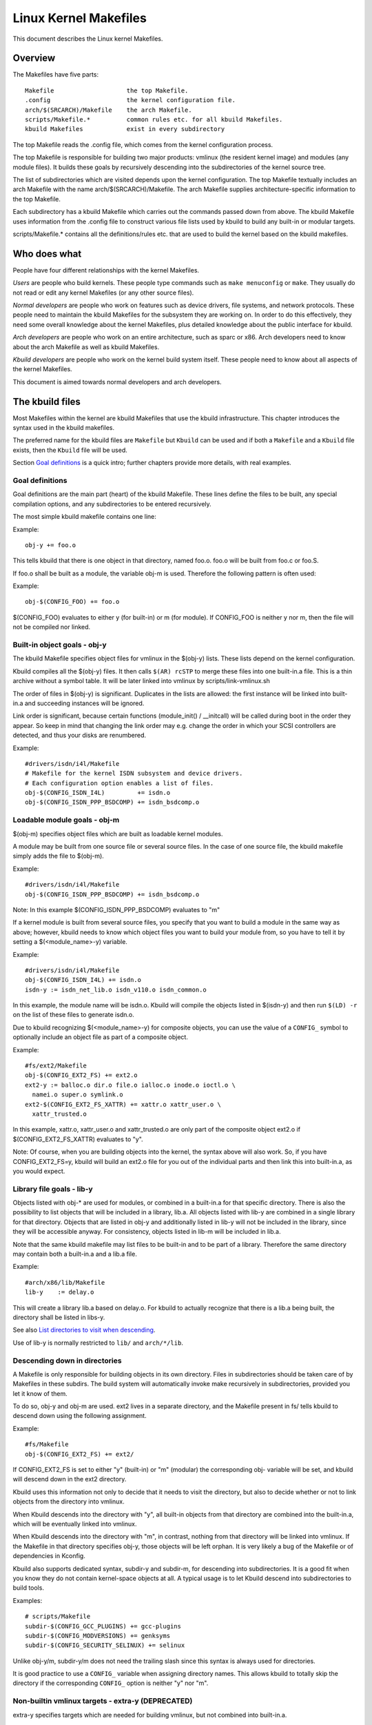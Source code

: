 ======================
Linux Kernel Makefiles
======================

This document describes the Linux kernel Makefiles.

Overview
========

The Makefiles have five parts::

	Makefile                    the top Makefile.
	.config                     the kernel configuration file.
	arch/$(SRCARCH)/Makefile    the arch Makefile.
	scripts/Makefile.*          common rules etc. for all kbuild Makefiles.
	kbuild Makefiles            exist in every subdirectory

The top Makefile reads the .config file, which comes from the kernel
configuration process.

The top Makefile is responsible for building two major products: vmlinux
(the resident kernel image) and modules (any module files).
It builds these goals by recursively descending into the subdirectories of
the kernel source tree.

The list of subdirectories which are visited depends upon the kernel
configuration. The top Makefile textually includes an arch Makefile
with the name arch/$(SRCARCH)/Makefile. The arch Makefile supplies
architecture-specific information to the top Makefile.

Each subdirectory has a kbuild Makefile which carries out the commands
passed down from above. The kbuild Makefile uses information from the
.config file to construct various file lists used by kbuild to build
any built-in or modular targets.

scripts/Makefile.* contains all the definitions/rules etc. that
are used to build the kernel based on the kbuild makefiles.

Who does what
=============

People have four different relationships with the kernel Makefiles.

*Users* are people who build kernels.  These people type commands such as
``make menuconfig`` or ``make``.  They usually do not read or edit
any kernel Makefiles (or any other source files).

*Normal developers* are people who work on features such as device
drivers, file systems, and network protocols.  These people need to
maintain the kbuild Makefiles for the subsystem they are
working on.  In order to do this effectively, they need some overall
knowledge about the kernel Makefiles, plus detailed knowledge about the
public interface for kbuild.

*Arch developers* are people who work on an entire architecture, such
as sparc or x86.  Arch developers need to know about the arch Makefile
as well as kbuild Makefiles.

*Kbuild developers* are people who work on the kernel build system itself.
These people need to know about all aspects of the kernel Makefiles.

This document is aimed towards normal developers and arch developers.


The kbuild files
================

Most Makefiles within the kernel are kbuild Makefiles that use the
kbuild infrastructure. This chapter introduces the syntax used in the
kbuild makefiles.

The preferred name for the kbuild files are ``Makefile`` but ``Kbuild`` can
be used and if both a ``Makefile`` and a ``Kbuild`` file exists, then the ``Kbuild``
file will be used.

Section `Goal definitions`_ is a quick intro; further chapters provide
more details, with real examples.

Goal definitions
----------------

Goal definitions are the main part (heart) of the kbuild Makefile.
These lines define the files to be built, any special compilation
options, and any subdirectories to be entered recursively.

The most simple kbuild makefile contains one line:

Example::

  obj-y += foo.o

This tells kbuild that there is one object in that directory, named
foo.o. foo.o will be built from foo.c or foo.S.

If foo.o shall be built as a module, the variable obj-m is used.
Therefore the following pattern is often used:

Example::

  obj-$(CONFIG_FOO) += foo.o

$(CONFIG_FOO) evaluates to either y (for built-in) or m (for module).
If CONFIG_FOO is neither y nor m, then the file will not be compiled
nor linked.

Built-in object goals - obj-y
-----------------------------

The kbuild Makefile specifies object files for vmlinux
in the $(obj-y) lists.  These lists depend on the kernel
configuration.

Kbuild compiles all the $(obj-y) files.  It then calls
``$(AR) rcSTP`` to merge these files into one built-in.a file.
This is a thin archive without a symbol table. It will be later
linked into vmlinux by scripts/link-vmlinux.sh

The order of files in $(obj-y) is significant.  Duplicates in
the lists are allowed: the first instance will be linked into
built-in.a and succeeding instances will be ignored.

Link order is significant, because certain functions
(module_init() / __initcall) will be called during boot in the
order they appear. So keep in mind that changing the link
order may e.g. change the order in which your SCSI
controllers are detected, and thus your disks are renumbered.

Example::

  #drivers/isdn/i4l/Makefile
  # Makefile for the kernel ISDN subsystem and device drivers.
  # Each configuration option enables a list of files.
  obj-$(CONFIG_ISDN_I4L)         += isdn.o
  obj-$(CONFIG_ISDN_PPP_BSDCOMP) += isdn_bsdcomp.o

Loadable module goals - obj-m
-----------------------------

$(obj-m) specifies object files which are built as loadable
kernel modules.

A module may be built from one source file or several source
files. In the case of one source file, the kbuild makefile
simply adds the file to $(obj-m).

Example::

  #drivers/isdn/i4l/Makefile
  obj-$(CONFIG_ISDN_PPP_BSDCOMP) += isdn_bsdcomp.o

Note: In this example $(CONFIG_ISDN_PPP_BSDCOMP) evaluates to "m"

If a kernel module is built from several source files, you specify
that you want to build a module in the same way as above; however,
kbuild needs to know which object files you want to build your
module from, so you have to tell it by setting a $(<module_name>-y)
variable.

Example::

  #drivers/isdn/i4l/Makefile
  obj-$(CONFIG_ISDN_I4L) += isdn.o
  isdn-y := isdn_net_lib.o isdn_v110.o isdn_common.o

In this example, the module name will be isdn.o. Kbuild will
compile the objects listed in $(isdn-y) and then run
``$(LD) -r`` on the list of these files to generate isdn.o.

Due to kbuild recognizing $(<module_name>-y) for composite objects,
you can use the value of a ``CONFIG_`` symbol to optionally include an
object file as part of a composite object.

Example::

  #fs/ext2/Makefile
  obj-$(CONFIG_EXT2_FS) += ext2.o
  ext2-y := balloc.o dir.o file.o ialloc.o inode.o ioctl.o \
    namei.o super.o symlink.o
  ext2-$(CONFIG_EXT2_FS_XATTR) += xattr.o xattr_user.o \
    xattr_trusted.o

In this example, xattr.o, xattr_user.o and xattr_trusted.o are only
part of the composite object ext2.o if $(CONFIG_EXT2_FS_XATTR)
evaluates to "y".

Note: Of course, when you are building objects into the kernel,
the syntax above will also work. So, if you have CONFIG_EXT2_FS=y,
kbuild will build an ext2.o file for you out of the individual
parts and then link this into built-in.a, as you would expect.

Library file goals - lib-y
--------------------------

Objects listed with obj-* are used for modules, or
combined in a built-in.a for that specific directory.
There is also the possibility to list objects that will
be included in a library, lib.a.
All objects listed with lib-y are combined in a single
library for that directory.
Objects that are listed in obj-y and additionally listed in
lib-y will not be included in the library, since they will
be accessible anyway.
For consistency, objects listed in lib-m will be included in lib.a.

Note that the same kbuild makefile may list files to be built-in
and to be part of a library. Therefore the same directory
may contain both a built-in.a and a lib.a file.

Example::

  #arch/x86/lib/Makefile
  lib-y    := delay.o

This will create a library lib.a based on delay.o. For kbuild to
actually recognize that there is a lib.a being built, the directory
shall be listed in libs-y.

See also `List directories to visit when descending`_.

Use of lib-y is normally restricted to ``lib/`` and ``arch/*/lib``.

Descending down in directories
------------------------------

A Makefile is only responsible for building objects in its own
directory. Files in subdirectories should be taken care of by
Makefiles in these subdirs. The build system will automatically
invoke make recursively in subdirectories, provided you let it know of
them.

To do so, obj-y and obj-m are used.
ext2 lives in a separate directory, and the Makefile present in fs/
tells kbuild to descend down using the following assignment.

Example::

  #fs/Makefile
  obj-$(CONFIG_EXT2_FS) += ext2/

If CONFIG_EXT2_FS is set to either "y" (built-in) or "m" (modular)
the corresponding obj- variable will be set, and kbuild will descend
down in the ext2 directory.

Kbuild uses this information not only to decide that it needs to visit
the directory, but also to decide whether or not to link objects from
the directory into vmlinux.

When Kbuild descends into the directory with "y", all built-in objects
from that directory are combined into the built-in.a, which will be
eventually linked into vmlinux.

When Kbuild descends into the directory with "m", in contrast, nothing
from that directory will be linked into vmlinux. If the Makefile in
that directory specifies obj-y, those objects will be left orphan.
It is very likely a bug of the Makefile or of dependencies in Kconfig.

Kbuild also supports dedicated syntax, subdir-y and subdir-m, for
descending into subdirectories. It is a good fit when you know they
do not contain kernel-space objects at all. A typical usage is to let
Kbuild descend into subdirectories to build tools.

Examples::

  # scripts/Makefile
  subdir-$(CONFIG_GCC_PLUGINS) += gcc-plugins
  subdir-$(CONFIG_MODVERSIONS) += genksyms
  subdir-$(CONFIG_SECURITY_SELINUX) += selinux

Unlike obj-y/m, subdir-y/m does not need the trailing slash since this
syntax is always used for directories.

It is good practice to use a ``CONFIG_`` variable when assigning directory
names. This allows kbuild to totally skip the directory if the
corresponding ``CONFIG_`` option is neither "y" nor "m".

Non-builtin vmlinux targets - extra-y (DEPRECATED)
--------------------------------------------------

extra-y specifies targets which are needed for building vmlinux,
but not combined into built-in.a.

Examples are:

1) vmlinux linker script

   The linker script for vmlinux is located at
   arch/$(SRCARCH)/kernel/vmlinux.lds

Example::

  # arch/x86/kernel/Makefile
  extra-y	+= vmlinux.lds

extra-y is now deprecated because this is equivalent to:

  always-$(KBUILD_BUILTIN) += vmlinux.lds

$(extra-y) should only contain targets needed for vmlinux.

Kbuild skips extra-y when vmlinux is apparently not a final goal.
(e.g. ``make modules``, or building external modules)

If you intend to build targets unconditionally, always-y (explained
in the next section) is the correct syntax to use.

Always built goals - always-y
-----------------------------

always-y specifies targets which are literally always built when
Kbuild visits the Makefile.

Example::

  # ./Kbuild
  offsets-file := include/generated/asm-offsets.h
  always-y += $(offsets-file)

Compilation flags
-----------------

ccflags-y, asflags-y and ldflags-y
  These three flags apply only to the kbuild makefile in which they
  are assigned. They are used for all the normal cc, as and ld
  invocations happening during a recursive build.

  ccflags-y specifies options for compiling with $(CC).

  Example::

    # drivers/acpi/acpica/Makefile
    ccflags-y				:= -Os -D_LINUX -DBUILDING_ACPICA
    ccflags-$(CONFIG_ACPI_DEBUG)	+= -DACPI_DEBUG_OUTPUT

  This variable is necessary because the top Makefile owns the
  variable $(KBUILD_CFLAGS) and uses it for compilation flags for the
  entire tree.

  asflags-y specifies assembler options.

  Example::

    #arch/sparc/kernel/Makefile
    asflags-y := -ansi

  ldflags-y specifies options for linking with $(LD).

  Example::

    #arch/cris/boot/compressed/Makefile
    ldflags-y += -T $(src)/decompress_$(arch-y).lds

subdir-ccflags-y, subdir-asflags-y
  The two flags listed above are similar to ccflags-y and asflags-y.
  The difference is that the subdir- variants have effect for the kbuild
  file where they are present and all subdirectories.
  Options specified using subdir-* are added to the commandline before
  the options specified using the non-subdir variants.

  Example::

    subdir-ccflags-y := -Werror

ccflags-remove-y, asflags-remove-y
  These flags are used to remove particular flags for the compiler,
  assembler invocations.

  Example::

    ccflags-remove-$(CONFIG_MCOUNT) += -pg

CFLAGS_$@, AFLAGS_$@
  CFLAGS_$@ and AFLAGS_$@ only apply to commands in current
  kbuild makefile.

  $(CFLAGS_$@) specifies per-file options for $(CC).  The $@
  part has a literal value which specifies the file that it is for.

  CFLAGS_$@ has the higher priority than ccflags-remove-y; CFLAGS_$@
  can re-add compiler flags that were removed by ccflags-remove-y.

  Example::

    # drivers/scsi/Makefile
    CFLAGS_aha152x.o =   -DAHA152X_STAT -DAUTOCONF

  This line specify compilation flags for aha152x.o.

  $(AFLAGS_$@) is a similar feature for source files in assembly
  languages.

  AFLAGS_$@ has the higher priority than asflags-remove-y; AFLAGS_$@
  can re-add assembler flags that were removed by asflags-remove-y.

  Example::

    # arch/arm/kernel/Makefile
    AFLAGS_head.o        := -DTEXT_OFFSET=$(TEXT_OFFSET)
    AFLAGS_crunch-bits.o := -Wa,-mcpu=ep9312
    AFLAGS_iwmmxt.o      := -Wa,-mcpu=iwmmxt

Dependency tracking
-------------------

Kbuild tracks dependencies on the following:

1) All prerequisite files (both ``*.c`` and ``*.h``)
2) ``CONFIG_`` options used in all prerequisite files
3) Command-line used to compile target

Thus, if you change an option to $(CC) all affected files will
be re-compiled.

Custom Rules
------------

Custom rules are used when the kbuild infrastructure does
not provide the required support. A typical example is
header files generated during the build process.
Another example are the architecture-specific Makefiles which
need custom rules to prepare boot images etc.

Custom rules are written as normal Make rules.
Kbuild is not executing in the directory where the Makefile is
located, so all custom rules shall use a relative
path to prerequisite files and target files.

Two variables are used when defining custom rules:

$(src)
  $(src) is the directory where the Makefile is located. Always use $(src) when
  referring to files located in the src tree.

$(obj)
  $(obj) is the directory where the target is saved. Always use $(obj) when
  referring to generated files. Use $(obj) for pattern rules that need to work
  for both generated files and real sources (VPATH will help to find the
  prerequisites not only in the object tree but also in the source tree).

  Example::

    #drivers/scsi/Makefile
    $(obj)/53c8xx_d.h: $(src)/53c7,8xx.scr $(src)/script_asm.pl
    $(CPP) -DCHIP=810 - < $< | ... $(src)/script_asm.pl

  This is a custom rule, following the normal syntax
  required by make.

  The target file depends on two prerequisite files. References
  to the target file are prefixed with $(obj), references
  to prerequisites are referenced with $(src) (because they are not
  generated files).

$(srcroot)
  $(srcroot) refers to the root of the source you are building, which can be
  either the kernel source or the external modules source, depending on whether
  KBUILD_EXTMOD is set. This can be either a relative or an absolute path, but
  if KBUILD_ABS_SRCTREE=1 is set, it is always an absolute path.

$(srctree)
  $(srctree) refers to the root of the kernel source tree. When building the
  kernel, this is the same as $(srcroot).

$(objtree)
  $(objtree) refers to the root of the kernel object tree. It is ``.`` when
  building the kernel, but it is different when building external modules.

$(kecho)
  echoing information to user in a rule is often a good practice
  but when execution ``make -s`` one does not expect to see any output
  except for warnings/errors.
  To support this kbuild defines $(kecho) which will echo out the
  text following $(kecho) to stdout except if ``make -s`` is used.

  Example::

    # arch/arm/Makefile
    $(BOOT_TARGETS): vmlinux
            $(Q)$(MAKE) $(build)=$(boot) MACHINE=$(MACHINE) $(boot)/$@
            @$(kecho) '  Kernel: $(boot)/$@ is ready'

  When kbuild is executing with KBUILD_VERBOSE unset, then only a shorthand
  of a command is normally displayed.
  To enable this behaviour for custom commands kbuild requires
  two variables to be set::

    quiet_cmd_<command> - what shall be echoed
          cmd_<command> - the command to execute

  Example::

    # lib/Makefile
    quiet_cmd_crc32 = GEN     $@
          cmd_crc32 = $< > $@

    $(obj)/crc32table.h: $(obj)/gen_crc32table
            $(call cmd,crc32)

  When updating the $(obj)/crc32table.h target, the line::

    GEN     lib/crc32table.h

  will be displayed with ``make KBUILD_VERBOSE=``.

Command change detection
------------------------

When the rule is evaluated, timestamps are compared between the target
and its prerequisite files. GNU Make updates the target when any of the
prerequisites is newer than that.

The target should be rebuilt also when the command line has changed
since the last invocation. This is not supported by Make itself, so
Kbuild achieves this by a kind of meta-programming.

if_changed is the macro used for this purpose, in the following form::

  quiet_cmd_<command> = ...
        cmd_<command> = ...

  <target>: <source(s)> FORCE
          $(call if_changed,<command>)

Any target that utilizes if_changed must be listed in $(targets),
otherwise the command line check will fail, and the target will
always be built.

If the target is already listed in the recognized syntax such as
obj-y/m, lib-y/m, extra-y/m, always-y/m, hostprogs, userprogs, Kbuild
automatically adds it to $(targets). Otherwise, the target must be
explicitly added to $(targets).

Assignments to $(targets) are without $(obj)/ prefix. if_changed may be
used in conjunction with custom rules as defined in `Custom Rules`_.

Note: It is a typical mistake to forget the FORCE prerequisite.
Another common pitfall is that whitespace is sometimes significant; for
instance, the below will fail (note the extra space after the comma)::

  target: source(s) FORCE

**WRONG!**	$(call if_changed, objcopy)

Note:
  if_changed should not be used more than once per target.
  It stores the executed command in a corresponding .cmd
  file and multiple calls would result in overwrites and
  unwanted results when the target is up to date and only the
  tests on changed commands trigger execution of commands.

$(CC) support functions
-----------------------

The kernel may be built with several different versions of
$(CC), each supporting a unique set of features and options.
kbuild provides basic support to check for valid options for $(CC).
$(CC) is usually the gcc compiler, but other alternatives are
available.

as-option
  as-option is used to check if $(CC) -- when used to compile
  assembler (``*.S``) files -- supports the given option. An optional
  second option may be specified if the first option is not supported.

  Example::

    #arch/sh/Makefile
    cflags-y += $(call as-option,-Wa$(comma)-isa=$(isa-y),)

  In the above example, cflags-y will be assigned the option
  -Wa$(comma)-isa=$(isa-y) if it is supported by $(CC).
  The second argument is optional, and if supplied will be used
  if first argument is not supported.

as-instr
  as-instr checks if the assembler reports a specific instruction
  and then outputs either option1 or option2
  C escapes are supported in the test instruction
  Note: as-instr-option uses KBUILD_AFLAGS for assembler options

cc-option
  cc-option is used to check if $(CC) supports a given option, and if
  not supported to use an optional second option.

  Example::

    #arch/x86/Makefile
    cflags-y += $(call cc-option,-march=pentium-mmx,-march=i586)

  In the above example, cflags-y will be assigned the option
  -march=pentium-mmx if supported by $(CC), otherwise -march=i586.
  The second argument to cc-option is optional, and if omitted,
  cflags-y will be assigned no value if first option is not supported.
  Note: cc-option uses KBUILD_CFLAGS for $(CC) options

cc-option-yn
  cc-option-yn is used to check if $(CC) supports a given option
  and return "y" if supported, otherwise "n".

  Example::

    #arch/ppc/Makefile
    biarch := $(call cc-option-yn, -m32)
    aflags-$(biarch) += -a32
    cflags-$(biarch) += -m32

  In the above example, $(biarch) is set to y if $(CC) supports the -m32
  option. When $(biarch) equals "y", the expanded variables $(aflags-y)
  and $(cflags-y) will be assigned the values -a32 and -m32,
  respectively.

  Note: cc-option-yn uses KBUILD_CFLAGS for $(CC) options

cc-disable-warning
  cc-disable-warning checks if $(CC) supports a given warning and returns
  the commandline switch to disable it. This special function is needed,
  because gcc 4.4 and later accept any unknown -Wno-* option and only
  warn about it if there is another warning in the source file.

  Example::

    KBUILD_CFLAGS += $(call cc-disable-warning, unused-but-set-variable)

  In the above example, -Wno-unused-but-set-variable will be added to
  KBUILD_CFLAGS only if $(CC) really accepts it.

gcc-min-version
  gcc-min-version tests if the value of $(CONFIG_GCC_VERSION) is greater than
  or equal to the provided value and evaluates to y if so.

  Example::

    cflags-$(call gcc-min-version, 110100) := -foo

  In this example, cflags-y will be assigned the value -foo if $(CC) is gcc and
  $(CONFIG_GCC_VERSION) is >= 11.1.

clang-min-version
  clang-min-version tests if the value of $(CONFIG_CLANG_VERSION) is greater
  than or equal to the provided value and evaluates to y if so.

  Example::

    cflags-$(call clang-min-version, 110000) := -foo

  In this example, cflags-y will be assigned the value -foo if $(CC) is clang
  and $(CONFIG_CLANG_VERSION) is >= 11.0.0.

cc-cross-prefix
  cc-cross-prefix is used to check if there exists a $(CC) in path with
  one of the listed prefixes. The first prefix where there exist a
  prefix$(CC) in the PATH is returned - and if no prefix$(CC) is found
  then nothing is returned.

  Additional prefixes are separated by a single space in the
  call of cc-cross-prefix.

  This functionality is useful for architecture Makefiles that try
  to set CROSS_COMPILE to well-known values but may have several
  values to select between.

  It is recommended only to try to set CROSS_COMPILE if it is a cross
  build (host arch is different from target arch). And if CROSS_COMPILE
  is already set then leave it with the old value.

  Example::

    #arch/m68k/Makefile
    ifneq ($(SUBARCH),$(ARCH))
            ifeq ($(CROSS_COMPILE),)
                    CROSS_COMPILE := $(call cc-cross-prefix, m68k-linux-gnu-)
            endif
    endif

$(RUSTC) support functions
--------------------------

rustc-min-version
  rustc-min-version tests if the value of $(CONFIG_RUSTC_VERSION) is greater
  than or equal to the provided value and evaluates to y if so.

  Example::

    rustflags-$(call rustc-min-version, 108500) := -Cfoo

  In this example, rustflags-y will be assigned the value -Cfoo if
  $(CONFIG_RUSTC_VERSION) is >= 1.85.0.

$(LD) support functions
-----------------------

ld-option
  ld-option is used to check if $(LD) supports the supplied option.
  ld-option takes two options as arguments.

  The second argument is an optional option that can be used if the
  first option is not supported by $(LD).

  Example::

    #Makefile
    LDFLAGS_vmlinux += $(call ld-option, -X)

Script invocation
-----------------

Make rules may invoke scripts to build the kernel. The rules shall
always provide the appropriate interpreter to execute the script. They
shall not rely on the execute bits being set, and shall not invoke the
script directly. For the convenience of manual script invocation, such
as invoking ./scripts/checkpatch.pl, it is recommended to set execute
bits on the scripts nonetheless.

Kbuild provides variables $(CONFIG_SHELL), $(AWK), $(PERL),
and $(PYTHON3) to refer to interpreters for the respective
scripts.

Example::

  #Makefile
  cmd_depmod = $(CONFIG_SHELL) $(srctree)/scripts/depmod.sh $(DEPMOD) \
          $(KERNELRELEASE)

Host Program support
====================

Kbuild supports building executables on the host for use during the
compilation stage.

Two steps are required in order to use a host executable.

The first step is to tell kbuild that a host program exists. This is
done utilising the variable ``hostprogs``.

The second step is to add an explicit dependency to the executable.
This can be done in two ways. Either add the dependency in a rule,
or utilise the variable ``always-y``.
Both possibilities are described in the following.

Simple Host Program
-------------------

In some cases there is a need to compile and run a program on the
computer where the build is running.

The following line tells kbuild that the program bin2hex shall be
built on the build host.

Example::

  hostprogs := bin2hex

Kbuild assumes in the above example that bin2hex is made from a single
c-source file named bin2hex.c located in the same directory as
the Makefile.

Composite Host Programs
-----------------------

Host programs can be made up based on composite objects.
The syntax used to define composite objects for host programs is
similar to the syntax used for kernel objects.
$(<executable>-objs) lists all objects used to link the final
executable.

Example::

  #scripts/lxdialog/Makefile
  hostprogs     := lxdialog
  lxdialog-objs := checklist.o lxdialog.o

Objects with extension .o are compiled from the corresponding .c
files. In the above example, checklist.c is compiled to checklist.o
and lxdialog.c is compiled to lxdialog.o.

Finally, the two .o files are linked to the executable, lxdialog.
Note: The syntax <executable>-y is not permitted for host-programs.

Using C++ for host programs
---------------------------

kbuild offers support for host programs written in C++. This was
introduced solely to support kconfig, and is not recommended
for general use.

Example::

  #scripts/kconfig/Makefile
  hostprogs     := qconf
  qconf-cxxobjs := qconf.o

In the example above the executable is composed of the C++ file
qconf.cc - identified by $(qconf-cxxobjs).

If qconf is composed of a mixture of .c and .cc files, then an
additional line can be used to identify this.

Example::

  #scripts/kconfig/Makefile
  hostprogs     := qconf
  qconf-cxxobjs := qconf.o
  qconf-objs    := check.o

Using Rust for host programs
----------------------------

Kbuild offers support for host programs written in Rust. However,
since a Rust toolchain is not mandatory for kernel compilation,
it may only be used in scenarios where Rust is required to be
available (e.g. when  ``CONFIG_RUST`` is enabled).

Example::

  hostprogs     := target
  target-rust   := y

Kbuild will compile ``target`` using ``target.rs`` as the crate root,
located in the same directory as the ``Makefile``. The crate may
consist of several source files (see ``samples/rust/hostprogs``).

Controlling compiler options for host programs
----------------------------------------------

When compiling host programs, it is possible to set specific flags.
The programs will always be compiled utilising $(HOSTCC) passed
the options specified in $(KBUILD_HOSTCFLAGS).

To set flags that will take effect for all host programs created
in that Makefile, use the variable HOST_EXTRACFLAGS.

Example::

  #scripts/lxdialog/Makefile
  HOST_EXTRACFLAGS += -I/usr/include/ncurses

To set specific flags for a single file the following construction
is used:

Example::

  #arch/ppc64/boot/Makefile
  HOSTCFLAGS_piggyback.o := -DKERNELBASE=$(KERNELBASE)

It is also possible to specify additional options to the linker.

Example::

  #scripts/kconfig/Makefile
  HOSTLDLIBS_qconf := -L$(QTDIR)/lib

When linking qconf, it will be passed the extra option
``-L$(QTDIR)/lib``.

When host programs are actually built
-------------------------------------

Kbuild will only build host-programs when they are referenced
as a prerequisite.

This is possible in two ways:

(1) List the prerequisite explicitly in a custom rule.

    Example::

      #drivers/pci/Makefile
      hostprogs := gen-devlist
      $(obj)/devlist.h: $(src)/pci.ids $(obj)/gen-devlist
      ( cd $(obj); ./gen-devlist ) < $<

    The target $(obj)/devlist.h will not be built before
    $(obj)/gen-devlist is updated. Note that references to
    the host programs in custom rules must be prefixed with $(obj).

(2) Use always-y

    When there is no suitable custom rule, and the host program
    shall be built when a makefile is entered, the always-y
    variable shall be used.

    Example::

      #scripts/lxdialog/Makefile
      hostprogs     := lxdialog
      always-y      := $(hostprogs)

    Kbuild provides the following shorthand for this::

      hostprogs-always-y := lxdialog

    This will tell kbuild to build lxdialog even if not referenced in
    any rule.

Userspace Program support
=========================

Just like host programs, Kbuild also supports building userspace executables
for the target architecture (i.e. the same architecture as you are building
the kernel for).

The syntax is quite similar. The difference is to use ``userprogs`` instead of
``hostprogs``.

Simple Userspace Program
------------------------

The following line tells kbuild that the program bpf-direct shall be
built for the target architecture.

Example::

  userprogs := bpf-direct

Kbuild assumes in the above example that bpf-direct is made from a
single C source file named bpf-direct.c located in the same directory
as the Makefile.

Composite Userspace Programs
----------------------------

Userspace programs can be made up based on composite objects.
The syntax used to define composite objects for userspace programs is
similar to the syntax used for kernel objects.
$(<executable>-objs) lists all objects used to link the final
executable.

Example::

  #samples/seccomp/Makefile
  userprogs      := bpf-fancy
  bpf-fancy-objs := bpf-fancy.o bpf-helper.o

Objects with extension .o are compiled from the corresponding .c
files. In the above example, bpf-fancy.c is compiled to bpf-fancy.o
and bpf-helper.c is compiled to bpf-helper.o.

Finally, the two .o files are linked to the executable, bpf-fancy.
Note: The syntax <executable>-y is not permitted for userspace programs.

Controlling compiler options for userspace programs
---------------------------------------------------

When compiling userspace programs, it is possible to set specific flags.
The programs will always be compiled utilising $(CC) passed
the options specified in $(KBUILD_USERCFLAGS).

To set flags that will take effect for all userspace programs created
in that Makefile, use the variable userccflags.

Example::

  # samples/seccomp/Makefile
  userccflags += -I usr/include

To set specific flags for a single file the following construction
is used:

Example::

  bpf-helper-userccflags += -I user/include

It is also possible to specify additional options to the linker.

Example::

  # net/bpfilter/Makefile
  bpfilter_umh-userldflags += -static

To specify libraries linked to a userspace program, you can use
``<executable>-userldlibs``. The ``userldlibs`` syntax specifies libraries
linked to all userspace programs created in the current Makefile.

When linking bpfilter_umh, it will be passed the extra option -static.

From command line, :ref:`USERCFLAGS and USERLDFLAGS <userkbuildflags>` will also be used.

When userspace programs are actually built
------------------------------------------

Kbuild builds userspace programs only when told to do so.
There are two ways to do this.

(1) Add it as the prerequisite of another file

    Example::

      #net/bpfilter/Makefile
      userprogs := bpfilter_umh
      $(obj)/bpfilter_umh_blob.o: $(obj)/bpfilter_umh

    $(obj)/bpfilter_umh is built before $(obj)/bpfilter_umh_blob.o

(2) Use always-y

    Example::

      userprogs := binderfs_example
      always-y := $(userprogs)

    Kbuild provides the following shorthand for this::

      userprogs-always-y := binderfs_example

    This will tell Kbuild to build binderfs_example when it visits this
    Makefile.

Kbuild clean infrastructure
===========================

``make clean`` deletes most generated files in the obj tree where the kernel
is compiled. This includes generated files such as host programs.
Kbuild knows targets listed in $(hostprogs), $(always-y), $(always-m),
$(always-), $(extra-y), $(extra-) and $(targets). They are all deleted
during ``make clean``. Files matching the patterns ``*.[oas]``, ``*.ko``, plus
some additional files generated by kbuild are deleted all over the kernel
source tree when ``make clean`` is executed.

Additional files or directories can be specified in kbuild makefiles by use of
$(clean-files).

Example::

  #lib/Makefile
  clean-files := crc32table.h

When executing ``make clean``, the file ``crc32table.h`` will be deleted.
Kbuild will assume files to be in the same relative directory as the
Makefile.

To exclude certain files or directories from make clean, use the
$(no-clean-files) variable.

Usually kbuild descends down in subdirectories due to ``obj-* := dir/``,
but in the architecture makefiles where the kbuild infrastructure
is not sufficient this sometimes needs to be explicit.

Example::

  #arch/x86/boot/Makefile
  subdir- := compressed

The above assignment instructs kbuild to descend down in the
directory compressed/ when ``make clean`` is executed.

Note 1: arch/$(SRCARCH)/Makefile cannot use ``subdir-``, because that file is
included in the top level makefile. Instead, arch/$(SRCARCH)/Kbuild can use
``subdir-``.

Note 2: All directories listed in core-y, libs-y, drivers-y and net-y will
be visited during ``make clean``.

Architecture Makefiles
======================

The top level Makefile sets up the environment and does the preparation,
before starting to descend down in the individual directories.

The top level makefile contains the generic part, whereas
arch/$(SRCARCH)/Makefile contains what is required to set up kbuild
for said architecture.

To do so, arch/$(SRCARCH)/Makefile sets up a number of variables and defines
a few targets.

When kbuild executes, the following steps are followed (roughly):

1) Configuration of the kernel => produce .config

2) Store kernel version in include/linux/version.h

3) Updating all other prerequisites to the target prepare:

   - Additional prerequisites are specified in arch/$(SRCARCH)/Makefile

4) Recursively descend down in all directories listed in
   init-* core* drivers-* net-* libs-* and build all targets.

   - The values of the above variables are expanded in arch/$(SRCARCH)/Makefile.

5) All object files are then linked and the resulting file vmlinux is
   located at the root of the obj tree.
   The very first objects linked are listed in scripts/head-object-list.txt.

6) Finally, the architecture-specific part does any required post processing
   and builds the final bootimage.

   - This includes building boot records
   - Preparing initrd images and the like

Set variables to tweak the build to the architecture
----------------------------------------------------

KBUILD_LDFLAGS
  Generic $(LD) options

  Flags used for all invocations of the linker.
  Often specifying the emulation is sufficient.

  Example::

    #arch/s390/Makefile
    KBUILD_LDFLAGS         := -m elf_s390

  Note: ldflags-y can be used to further customise
  the flags used. See `Non-builtin vmlinux targets - extra-y`_.

LDFLAGS_vmlinux
  Options for $(LD) when linking vmlinux

  LDFLAGS_vmlinux is used to specify additional flags to pass to
  the linker when linking the final vmlinux image.

  LDFLAGS_vmlinux uses the LDFLAGS_$@ support.

  Example::

    #arch/x86/Makefile
    LDFLAGS_vmlinux := -e stext

OBJCOPYFLAGS
  objcopy flags

  When $(call if_changed,objcopy) is used to translate a .o file,
  the flags specified in OBJCOPYFLAGS will be used.

  $(call if_changed,objcopy) is often used to generate raw binaries on
  vmlinux.

  Example::

    #arch/s390/Makefile
    OBJCOPYFLAGS := -O binary

    #arch/s390/boot/Makefile
    $(obj)/image: vmlinux FORCE
            $(call if_changed,objcopy)

  In this example, the binary $(obj)/image is a binary version of
  vmlinux. The usage of $(call if_changed,xxx) will be described later.

KBUILD_AFLAGS
  Assembler flags

  Default value - see top level Makefile.

  Append or modify as required per architecture.

  Example::

    #arch/sparc64/Makefile
    KBUILD_AFLAGS += -m64 -mcpu=ultrasparc

KBUILD_CFLAGS
  $(CC) compiler flags

  Default value - see top level Makefile.

  Append or modify as required per architecture.

  Often, the KBUILD_CFLAGS variable depends on the configuration.

  Example::

    #arch/x86/boot/compressed/Makefile
    cflags-$(CONFIG_X86_32) := -march=i386
    cflags-$(CONFIG_X86_64) := -mcmodel=small
    KBUILD_CFLAGS += $(cflags-y)

  Many arch Makefiles dynamically run the target C compiler to
  probe supported options::

    #arch/x86/Makefile

    ...
    cflags-$(CONFIG_MPENTIUMII)     += $(call cc-option,\
						-march=pentium2,-march=i686)
    ...
    # Disable unit-at-a-time mode ...
    KBUILD_CFLAGS += $(call cc-option,-fno-unit-at-a-time)
    ...


  The first example utilises the trick that a config option expands
  to "y" when selected.

KBUILD_RUSTFLAGS
  $(RUSTC) compiler flags

  Default value - see top level Makefile.

  Append or modify as required per architecture.

  Often, the KBUILD_RUSTFLAGS variable depends on the configuration.

  Note that target specification file generation (for ``--target``)
  is handled in ``scripts/generate_rust_target.rs``.

KBUILD_AFLAGS_KERNEL
  Assembler options specific for built-in

  $(KBUILD_AFLAGS_KERNEL) contains extra C compiler flags used to compile
  resident kernel code.

KBUILD_AFLAGS_MODULE
  Assembler options specific for modules

  $(KBUILD_AFLAGS_MODULE) is used to add arch-specific options that
  are used for assembler.

  From commandline AFLAGS_MODULE shall be used (see kbuild.rst).

KBUILD_CFLAGS_KERNEL
  $(CC) options specific for built-in

  $(KBUILD_CFLAGS_KERNEL) contains extra C compiler flags used to compile
  resident kernel code.

KBUILD_CFLAGS_MODULE
  Options for $(CC) when building modules

  $(KBUILD_CFLAGS_MODULE) is used to add arch-specific options that
  are used for $(CC).

  From commandline CFLAGS_MODULE shall be used (see kbuild.rst).

KBUILD_RUSTFLAGS_KERNEL
  $(RUSTC) options specific for built-in

  $(KBUILD_RUSTFLAGS_KERNEL) contains extra Rust compiler flags used to
  compile resident kernel code.

KBUILD_RUSTFLAGS_MODULE
  Options for $(RUSTC) when building modules

  $(KBUILD_RUSTFLAGS_MODULE) is used to add arch-specific options that
  are used for $(RUSTC).

  From commandline RUSTFLAGS_MODULE shall be used (see kbuild.rst).

KBUILD_LDFLAGS_MODULE
  Options for $(LD) when linking modules

  $(KBUILD_LDFLAGS_MODULE) is used to add arch-specific options
  used when linking modules. This is often a linker script.

  From commandline LDFLAGS_MODULE shall be used (see kbuild.rst).

KBUILD_LDS
  The linker script with full path. Assigned by the top-level Makefile.

KBUILD_VMLINUX_OBJS
  All object files for vmlinux. They are linked to vmlinux in the same
  order as listed in KBUILD_VMLINUX_OBJS.

  The objects listed in scripts/head-object-list.txt are exceptions;
  they are placed before the other objects.

KBUILD_VMLINUX_LIBS
  All .a ``lib`` files for vmlinux. KBUILD_VMLINUX_OBJS and
  KBUILD_VMLINUX_LIBS together specify all the object files used to
  link vmlinux.

Add prerequisites to archheaders
--------------------------------

The archheaders: rule is used to generate header files that
may be installed into user space by ``make header_install``.

It is run before ``make archprepare`` when run on the
architecture itself.

Add prerequisites to archprepare
--------------------------------

The archprepare: rule is used to list prerequisites that need to be
built before starting to descend down in the subdirectories.

This is usually used for header files containing assembler constants.

Example::

  #arch/arm/Makefile
  archprepare: maketools

In this example, the file target maketools will be processed
before descending down in the subdirectories.

See also chapter XXX-TODO that describes how kbuild supports
generating offset header files.

List directories to visit when descending
-----------------------------------------

An arch Makefile cooperates with the top Makefile to define variables
which specify how to build the vmlinux file.  Note that there is no
corresponding arch-specific section for modules; the module-building
machinery is all architecture-independent.

core-y, libs-y, drivers-y
  $(libs-y) lists directories where a lib.a archive can be located.

  The rest list directories where a built-in.a object file can be
  located.

  Then the rest follows in this order:

    $(core-y), $(libs-y), $(drivers-y)

  The top level Makefile defines values for all generic directories,
  and arch/$(SRCARCH)/Makefile only adds architecture-specific
  directories.

  Example::

    # arch/sparc/Makefile
    core-y                 += arch/sparc/

    libs-y                 += arch/sparc/prom/
    libs-y                 += arch/sparc/lib/

    drivers-$(CONFIG_PM) += arch/sparc/power/

Architecture-specific boot images
---------------------------------

An arch Makefile specifies goals that take the vmlinux file, compress
it, wrap it in bootstrapping code, and copy the resulting files
somewhere. This includes various kinds of installation commands.
The actual goals are not standardized across architectures.

It is common to locate any additional processing in a boot/
directory below arch/$(SRCARCH)/.

Kbuild does not provide any smart way to support building a
target specified in boot/. Therefore arch/$(SRCARCH)/Makefile shall
call make manually to build a target in boot/.

The recommended approach is to include shortcuts in
arch/$(SRCARCH)/Makefile, and use the full path when calling down
into the arch/$(SRCARCH)/boot/Makefile.

Example::

  #arch/x86/Makefile
  boot := arch/x86/boot
  bzImage: vmlinux
          $(Q)$(MAKE) $(build)=$(boot) $(boot)/$@

``$(Q)$(MAKE) $(build)=<dir>`` is the recommended way to invoke
make in a subdirectory.

There are no rules for naming architecture-specific targets,
but executing ``make help`` will list all relevant targets.
To support this, $(archhelp) must be defined.

Example::

  #arch/x86/Makefile
  define archhelp
    echo  '* bzImage      - Compressed kernel image (arch/x86/boot/bzImage)'
  endif

When make is executed without arguments, the first goal encountered
will be built. In the top level Makefile the first goal present
is all:.

An architecture shall always, per default, build a bootable image.
In ``make help``, the default goal is highlighted with a ``*``.

Add a new prerequisite to all: to select a default goal different
from vmlinux.

Example::

  #arch/x86/Makefile
  all: bzImage

When ``make`` is executed without arguments, bzImage will be built.

Commands useful for building a boot image
-----------------------------------------

Kbuild provides a few macros that are useful when building a
boot image.

ld
  Link target. Often, LDFLAGS_$@ is used to set specific options to ld.

  Example::

    #arch/x86/boot/Makefile
    LDFLAGS_bootsect := -Ttext 0x0 -s --oformat binary
    LDFLAGS_setup    := -Ttext 0x0 -s --oformat binary -e begtext

    targets += setup setup.o bootsect bootsect.o
    $(obj)/setup $(obj)/bootsect: %: %.o FORCE
            $(call if_changed,ld)

  In this example, there are two possible targets, requiring different
  options to the linker. The linker options are specified using the
  LDFLAGS_$@ syntax - one for each potential target.

  $(targets) are assigned all potential targets, by which kbuild knows
  the targets and will:

  1) check for commandline changes
  2) delete target during make clean

  The ``: %: %.o`` part of the prerequisite is a shorthand that
  frees us from listing the setup.o and bootsect.o files.

  Note:
  It is a common mistake to forget the ``targets :=`` assignment,
  resulting in the target file being recompiled for no
  obvious reason.

objcopy
  Copy binary. Uses OBJCOPYFLAGS usually specified in
  arch/$(SRCARCH)/Makefile.

  OBJCOPYFLAGS_$@ may be used to set additional options.

gzip
  Compress target. Use maximum compression to compress target.

  Example::

    #arch/x86/boot/compressed/Makefile
    $(obj)/vmlinux.bin.gz: $(vmlinux.bin.all-y) FORCE
            $(call if_changed,gzip)

dtc
  Create flattened device tree blob object suitable for linking
  into vmlinux. Device tree blobs linked into vmlinux are placed
  in an init section in the image. Platform code *must* copy the
  blob to non-init memory prior to calling unflatten_device_tree().

  To use this command, simply add ``*.dtb`` into obj-y or targets, or make
  some other target depend on ``%.dtb``

  A central rule exists to create ``$(obj)/%.dtb`` from ``$(src)/%.dts``;
  architecture Makefiles do no need to explicitly write out that rule.

  Example::

    targets += $(dtb-y)
    DTC_FLAGS ?= -p 1024

Preprocessing linker scripts
----------------------------

When the vmlinux image is built, the linker script
arch/$(SRCARCH)/kernel/vmlinux.lds is used.

The script is a preprocessed variant of the file vmlinux.lds.S
located in the same directory.

kbuild knows .lds files and includes a rule ``*lds.S`` -> ``*lds``.

Example::

  #arch/x86/kernel/Makefile
  extra-y := vmlinux.lds

The assignment to extra-y is used to tell kbuild to build the
target vmlinux.lds.

The assignment to $(CPPFLAGS_vmlinux.lds) tells kbuild to use the
specified options when building the target vmlinux.lds.

When building the ``*.lds`` target, kbuild uses the variables::

  KBUILD_CPPFLAGS      : Set in top-level Makefile
  cppflags-y           : May be set in the kbuild makefile
  CPPFLAGS_$(@F)       : Target-specific flags.
                         Note that the full filename is used in this
                         assignment.

The kbuild infrastructure for ``*lds`` files is used in several
architecture-specific files.

Generic header files
--------------------

The directory include/asm-generic contains the header files
that may be shared between individual architectures.

The recommended approach how to use a generic header file is
to list the file in the Kbuild file.

See `generic-y`_ for further info on syntax etc.

Post-link pass
--------------

If the file arch/xxx/Makefile.postlink exists, this makefile
will be invoked for post-link objects (vmlinux and modules.ko)
for architectures to run post-link passes on. Must also handle
the clean target.

This pass runs after kallsyms generation. If the architecture
needs to modify symbol locations, rather than manipulate the
kallsyms, it may be easier to add another postlink target for
.tmp_vmlinux? targets to be called from link-vmlinux.sh.

For example, powerpc uses this to check relocation sanity of
the linked vmlinux file.

Kbuild syntax for exported headers
==================================

The kernel includes a set of headers that is exported to userspace.
Many headers can be exported as-is but other headers require a
minimal pre-processing before they are ready for user-space.

The pre-processing does:

- drop kernel-specific annotations
- drop include of compiler.h
- drop all sections that are kernel internal (guarded by ``ifdef __KERNEL__``)

All headers under include/uapi/, include/generated/uapi/,
arch/<arch>/include/uapi/ and arch/<arch>/include/generated/uapi/
are exported.

A Kbuild file may be defined under arch/<arch>/include/uapi/asm/ and
arch/<arch>/include/asm/ to list asm files coming from asm-generic.

See subsequent chapter for the syntax of the Kbuild file.

no-export-headers
-----------------

no-export-headers is essentially used by include/uapi/linux/Kbuild to
avoid exporting specific headers (e.g. kvm.h) on architectures that do
not support it. It should be avoided as much as possible.

generic-y
---------

If an architecture uses a verbatim copy of a header from
include/asm-generic then this is listed in the file
arch/$(SRCARCH)/include/asm/Kbuild like this:

Example::

  #arch/x86/include/asm/Kbuild
  generic-y += termios.h
  generic-y += rtc.h

During the prepare phase of the build a wrapper include
file is generated in the directory::

  arch/$(SRCARCH)/include/generated/asm

When a header is exported where the architecture uses
the generic header a similar wrapper is generated as part
of the set of exported headers in the directory::

  usr/include/asm

The generated wrapper will in both cases look like the following:

Example: termios.h::

  #include <asm-generic/termios.h>

generated-y
-----------

If an architecture generates other header files alongside generic-y
wrappers, generated-y specifies them.

This prevents them being treated as stale asm-generic wrappers and
removed.

Example::

  #arch/x86/include/asm/Kbuild
  generated-y += syscalls_32.h

mandatory-y
-----------

mandatory-y is essentially used by include/(uapi/)asm-generic/Kbuild
to define the minimum set of ASM headers that all architectures must have.

This works like optional generic-y. If a mandatory header is missing
in arch/$(SRCARCH)/include/(uapi/)/asm, Kbuild will automatically
generate a wrapper of the asm-generic one.

Kbuild Variables
================

The top Makefile exports the following variables:

VERSION, PATCHLEVEL, SUBLEVEL, EXTRAVERSION
  These variables define the current kernel version.  A few arch
  Makefiles actually use these values directly; they should use
  $(KERNELRELEASE) instead.

  $(VERSION), $(PATCHLEVEL), and $(SUBLEVEL) define the basic
  three-part version number, such as "2", "4", and "0".  These three
  values are always numeric.

  $(EXTRAVERSION) defines an even tinier sublevel for pre-patches
  or additional patches.	It is usually some non-numeric string
  such as "-pre4", and is often blank.

KERNELRELEASE
  $(KERNELRELEASE) is a single string such as "2.4.0-pre4", suitable
  for constructing installation directory names or showing in
  version strings.  Some arch Makefiles use it for this purpose.

ARCH
  This variable defines the target architecture, such as "i386",
  "arm", or "sparc". Some kbuild Makefiles test $(ARCH) to
  determine which files to compile.

  By default, the top Makefile sets $(ARCH) to be the same as the
  host system architecture.  For a cross build, a user may
  override the value of $(ARCH) on the command line::

    make ARCH=m68k ...

SRCARCH
  This variable specifies the directory in arch/ to build.

  ARCH and SRCARCH may not necessarily match. A couple of arch
  directories are biarch, that is, a single ``arch/*/`` directory supports
  both 32-bit and 64-bit.

  For example, you can pass in ARCH=i386, ARCH=x86_64, or ARCH=x86.
  For all of them, SRCARCH=x86 because arch/x86/ supports both i386 and
  x86_64.

INSTALL_PATH
  This variable defines a place for the arch Makefiles to install
  the resident kernel image and System.map file.
  Use this for architecture-specific install targets.

INSTALL_MOD_PATH, MODLIB
  $(INSTALL_MOD_PATH) specifies a prefix to $(MODLIB) for module
  installation.  This variable is not defined in the Makefile but
  may be passed in by the user if desired.

  $(MODLIB) specifies the directory for module installation.
  The top Makefile defines $(MODLIB) to
  $(INSTALL_MOD_PATH)/lib/modules/$(KERNELRELEASE).  The user may
  override this value on the command line if desired.

INSTALL_MOD_STRIP
  If this variable is specified, it will cause modules to be stripped
  after they are installed.  If INSTALL_MOD_STRIP is "1", then the
  default option --strip-debug will be used.  Otherwise, the
  INSTALL_MOD_STRIP value will be used as the option(s) to the strip
  command.

INSTALL_DTBS_PATH
  This variable specifies a prefix for relocations required by build
  roots. It defines a place for installing the device tree blobs. Like
  INSTALL_MOD_PATH, it isn't defined in the Makefile, but can be passed
  by the user if desired. Otherwise it defaults to the kernel install
  path.

Makefile language
=================

The kernel Makefiles are designed to be run with GNU Make.  The Makefiles
use only the documented features of GNU Make, but they do use many
GNU extensions.

GNU Make supports elementary list-processing functions.  The kernel
Makefiles use a novel style of list building and manipulation with few
``if`` statements.

GNU Make has two assignment operators, ``:=`` and ``=``.  ``:=`` performs
immediate evaluation of the right-hand side and stores an actual string
into the left-hand side.  ``=`` is like a formula definition; it stores the
right-hand side in an unevaluated form and then evaluates this form each
time the left-hand side is used.

There are some cases where ``=`` is appropriate.  Usually, though, ``:=``
is the right choice.

Credits
=======

- Original version made by Michael Elizabeth Chastain, <mailto:mec@shout.net>
- Updates by Kai Germaschewski <kai@tp1.ruhr-uni-bochum.de>
- Updates by Sam Ravnborg <sam@ravnborg.org>
- Language QA by Jan Engelhardt <jengelh@gmx.de>

TODO
====

- Generating offset header files.
- Add more variables to chapters 7 or 9?
